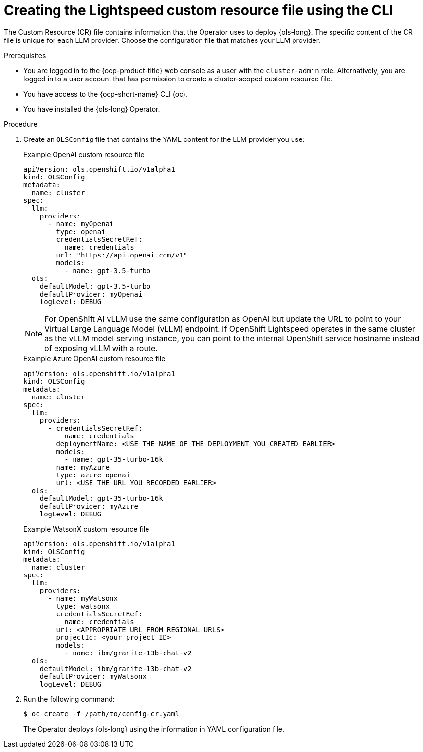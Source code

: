 // This module is used in the following assemblies:
// configure/ols-configuring-openshift-lightspeed.adoc

:_mod-docs-content-type: PROCEDURE
[id="ols-creating-lightspeed-custom-resource-file-using-cli_{context}"]
= Creating the Lightspeed custom resource file using the CLI

The Custom Resource (CR) file contains information that the Operator uses to deploy {ols-long}. The specific content of the CR file is unique for each LLM provider. Choose the configuration file that matches your LLM provider.

.Prerequisites

* You are logged in to the {ocp-product-title} web console as a user with the `cluster-admin` role. Alternatively, you are logged in to a user account that has permission to create a cluster-scoped custom resource file.

* You have access to the {ocp-short-name} CLI (oc).

* You have installed the {ols-long} Operator.

.Procedure

. Create an `OLSConfig` file that contains the YAML content for the LLM provider you use:
+
.Example OpenAI custom resource file
+
[source,yaml, subs="attributes,verbatim"]
----
apiVersion: ols.openshift.io/v1alpha1
kind: OLSConfig
metadata:
  name: cluster
spec:
  llm:
    providers:
      - name: myOpenai
        type: openai
        credentialsSecretRef:
          name: credentials
        url: "https://api.openai.com/v1"
        models:
          - name: gpt-3.5-turbo
  ols:
    defaultModel: gpt-3.5-turbo
    defaultProvider: myOpenai
    logLevel: DEBUG
----
+
[NOTE]
====
For OpenShift AI vLLM use the same configuration as OpenAI but update the URL to point to your Virtual Large Language Model (vLLM) endpoint. If OpenShift Lightspeed operates in the same cluster as the vLLM model serving instance, you can point to the internal OpenShift service hostname instead of exposing vLLM with a route.
====
+
.Example Azure OpenAI custom resource file
+
[source,yaml, subs="attributes,verbatim"]
----
apiVersion: ols.openshift.io/v1alpha1
kind: OLSConfig
metadata:
  name: cluster
spec:
  llm:
    providers:
      - credentialsSecretRef:
          name: credentials
        deploymentName: <USE THE NAME OF THE DEPLOYMENT YOU CREATED EARLIER>
        models:
          - name: gpt-35-turbo-16k
        name: myAzure
        type: azure_openai
        url: <USE THE URL YOU RECORDED EARLIER>
  ols:
    defaultModel: gpt-35-turbo-16k
    defaultProvider: myAzure
    logLevel: DEBUG
----
+
.Example WatsonX custom resource file
+
[source,yaml, subs="attributes,verbatim"]
----
apiVersion: ols.openshift.io/v1alpha1
kind: OLSConfig
metadata:
  name: cluster
spec:
  llm:
    providers:
      - name: myWatsonx
        type: watsonx
        credentialsSecretRef:
          name: credentials
        url: <APPROPRIATE URL FROM REGIONAL URLS>
        projectId: <your project ID>
        models:
          - name: ibm/granite-13b-chat-v2
  ols:
    defaultModel: ibm/granite-13b-chat-v2
    defaultProvider: myWatsonx
    logLevel: DEBUG
----

. Run the following command:
+
[source,terminal]
----
$ oc create -f /path/to/config-cr.yaml
----
+
The Operator deploys {ols-long} using the information in YAML configuration file.
